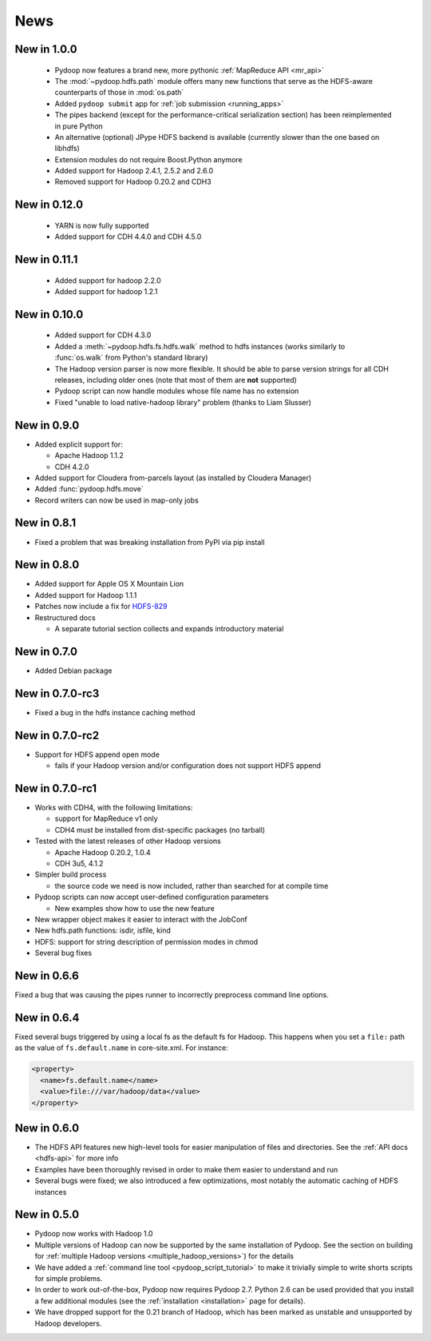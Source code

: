 .. _news:

News
====


New in 1.0.0
------------

 * Pydoop now features a brand new, more pythonic :ref:`MapReduce API <mr_api>`
 * The :mod:`~pydoop.hdfs.path` module offers many new functions that
   serve as the HDFS-aware counterparts of those in :mod:`os.path`
 * Added ``pydoop submit`` app for :ref:`job submission <running_apps>`
 * The pipes backend (except for the performance-critical
   serialization section) has been reimplemented in pure Python
 * An alternative (optional) JPype HDFS backend is available
   (currently slower than the one based on libhdfs)
 * Extension modules do not require Boost.Python anymore
 * Added support for Hadoop 2.4.1, 2.5.2 and 2.6.0
 * Removed support for Hadoop 0.20.2 and CDH3


New in 0.12.0
-------------

 * YARN is now fully supported
 * Added support for CDH 4.4.0 and CDH 4.5.0


New in 0.11.1
-------------

 * Added support for hadoop 2.2.0
 * Added support for hadoop 1.2.1

   
New in 0.10.0
-------------

 * Added support for CDH 4.3.0

 * Added a :meth:`~pydoop.hdfs.fs.hdfs.walk` method to hdfs instances
   (works similarly to :func:`os.walk` from Python's standard library)

 * The Hadoop version parser is now more flexible.  It should be able
   to parse version strings for all CDH releases, including older ones
   (note that most of them are **not** supported)

 * Pydoop script can now handle modules whose file name has no extension

 * Fixed "unable to load native-hadoop library" problem (thanks to
   Liam Slusser)


New in 0.9.0
------------

* Added explicit support for:

  * Apache Hadoop 1.1.2
  * CDH 4.2.0

* Added support for Cloudera from-parcels layout (as installed by
  Cloudera Manager)

* Added :func:`pydoop.hdfs.move`

* Record writers can now be used in map-only jobs


New in 0.8.1
------------

* Fixed a problem that was breaking installation from PyPI via pip install


New in 0.8.0
------------

* Added support for Apple OS X Mountain Lion
* Added support for Hadoop 1.1.1
* Patches now include a fix for `HDFS-829
  <https://issues.apache.org/jira/browse/HDFS-829>`_
* Restructured docs

  * A separate tutorial section collects and expands introductory material


New in 0.7.0
------------

* Added Debian package


New in 0.7.0-rc3
----------------

* Fixed a bug in the hdfs instance caching method


New in 0.7.0-rc2
----------------

* Support for HDFS append open mode

  * fails if your Hadoop version and/or configuration does not support
    HDFS append


New in 0.7.0-rc1
----------------

* Works with CDH4, with the following limitations:

  * support for MapReduce v1 only
  * CDH4 must be installed from dist-specific packages (no tarball)

* Tested with the latest releases of other Hadoop versions

  * Apache Hadoop 0.20.2, 1.0.4
  * CDH 3u5, 4.1.2

* Simpler build process

  * the source code we need is now included, rather than searched for
    at compile time

* Pydoop scripts can now accept user-defined configuration parameters

  * New examples show how to use the new feature

* New wrapper object makes it easier to interact with the JobConf
* New hdfs.path functions: isdir, isfile, kind
* HDFS: support for string description of permission modes in chmod
* Several bug fixes


New in 0.6.6
------------

Fixed a bug that was causing the pipes runner to incorrectly preprocess
command line options.


New in 0.6.4
------------

Fixed several bugs triggered by using a local fs as the default fs for
Hadoop.  This happens when you set a ``file:`` path as the value of
``fs.default.name`` in core-site.xml.  For instance:

.. code-block:: xml

  <property>
    <name>fs.default.name</name>
    <value>file:///var/hadoop/data</value>
  </property>


New in 0.6.0
------------

* The HDFS API features new high-level tools for easier manipulation
  of files and directories. See the :ref:`API docs <hdfs-api>` for
  more info
* Examples have been thoroughly revised in order to make them easier
  to understand and run
* Several bugs were fixed; we also introduced a few optimizations,
  most notably the automatic caching of HDFS instances


New in 0.5.0
------------

* Pydoop now works with Hadoop 1.0
* Multiple versions of Hadoop can now be supported by the same
  installation of Pydoop.  See the section on building for
  :ref:`multiple Hadoop versions <multiple_hadoop_versions>`) for the
  details
* We have added a :ref:`command line tool <pydoop_script_tutorial>` to
  make it trivially simple to write shorts scripts for simple
  problems.
* In order to work out-of-the-box, Pydoop now requires Pydoop 2.7.
  Python 2.6 can be used provided that you install a few additional
  modules (see the :ref:`installation <installation>` page for
  details).
* We have dropped support for the 0.21 branch of Hadoop, which has
  been marked as unstable and unsupported by Hadoop developers.
